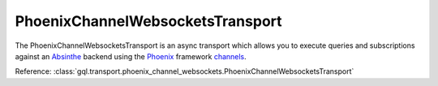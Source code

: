 .. _phoenix_transport:

PhoenixChannelWebsocketsTransport
=================================

The PhoenixChannelWebsocketsTransport is an async transport which allows you
to execute queries and subscriptions against an `Absinthe`_ backend using the `Phoenix`_
framework `channels`_.

Reference:
:class:`gql.transport.phoenix_channel_websockets.PhoenixChannelWebsocketsTransport`

.. _Absinthe: http://absinthe-graphql.org
.. _Phoenix: https://www.phoenixframework.org
.. _channels: https://hexdocs.pm/phoenix/Phoenix.Channel.html#content
